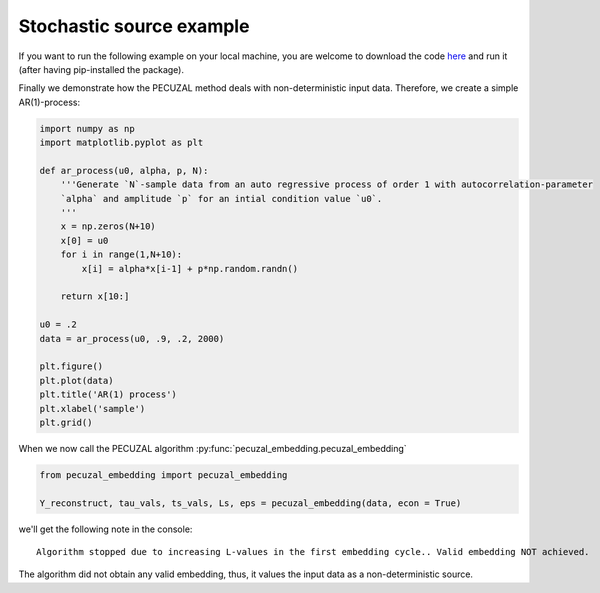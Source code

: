 .. _sec_noise:

Stochastic source example
=========================

If you want to run the following example on your local machine, you are welcome to download the code
`here <https://github.com/hkraemer/PECUZAL_python/blob/docs-config/docs/compute_documentation_examples.py>`_ 
and run it (after having pip-installed the package).

Finally we demonstrate how the PECUZAL method deals with non-deterministic input
data. Therefore, we create a simple AR(1)-process:

.. code-block:: python

    import numpy as np
    import matplotlib.pyplot as plt

    def ar_process(u0, alpha, p, N):
        '''Generate `N`-sample data from an auto regressive process of order 1 with autocorrelation-parameter 
        `alpha` and amplitude `p` for an intial condition value `u0`.
        '''
        x = np.zeros(N+10)
        x[0] = u0
        for i in range(1,N+10):
            x[i] = alpha*x[i-1] + p*np.random.randn()
        
        return x[10:]

    u0 = .2
    data = ar_process(u0, .9, .2, 2000)

    plt.figure()
    plt.plot(data)
    plt.title('AR(1) process')
    plt.xlabel('sample')
    plt.grid()

.. _fig_ar:

.. image:: ./docsource/images/ar_ts.png


When we now call the PECUZAL algorithm :py:func:`pecuzal_embedding.pecuzal_embedding`

.. code-block:: python

    from pecuzal_embedding import pecuzal_embedding

    Y_reconstruct, tau_vals, ts_vals, Ls, eps = pecuzal_embedding(data, econ = True)

we'll get the following note in the console:

::

    Algorithm stopped due to increasing L-values in the first embedding cycle.. Valid embedding NOT achieved.


The algorithm did not obtain any valid embedding, thus, it values the input data as a non-deterministic
source.